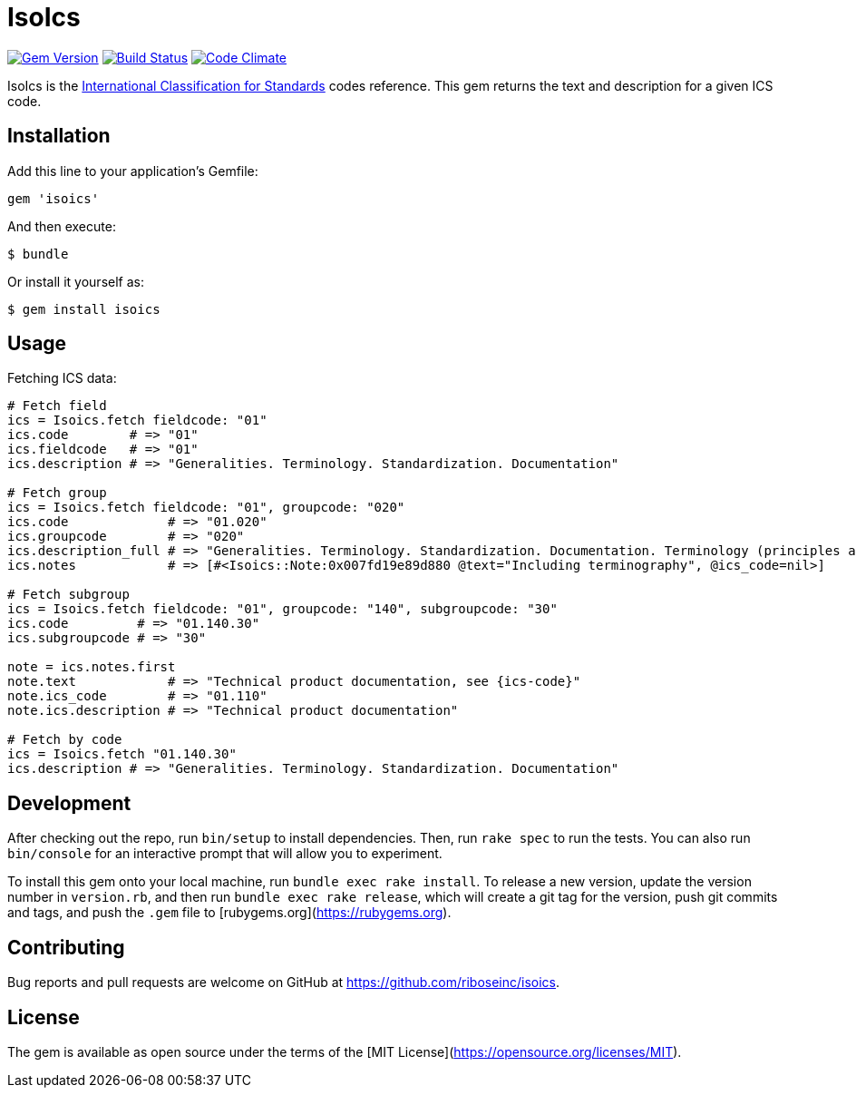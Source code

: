= IsoIcs

image:https://img.shields.io/gem/v/isoics.svg["Gem Version", link="https://rubygems.org/gems/isoics"]
image:https://img.shields.io/travis/riboseinc/isoics/master.svg["Build Status", link="https://travis-ci.org/riboseinc/isoics"]
image:https://codeclimate.com/github/riboseinc/isoics/badges/gpa.svg["Code Climate", link="https://codeclimate.com/github/riboseinc/isoics"]

IsoIcs is the https://en.wikipedia.org/wiki/International_Classification_for_Standards[International Classification for Standards] codes reference. This gem returns the text and description for a given ICS code.

== Installation

Add this line to your application's Gemfile:

[source,ruby]
----
gem 'isoics'
----

And then execute:

[source]
----
$ bundle
----

Or install it yourself as:

[source]
----
$ gem install isoics
----

== Usage

Fetching ICS data:

[source,ruby]
----
# Fetch field
ics = Isoics.fetch fieldcode: "01"
ics.code        # => "01"
ics.fieldcode   # => "01"
ics.description # => "Generalities. Terminology. Standardization. Documentation"

# Fetch group
ics = Isoics.fetch fieldcode: "01", groupcode: "020"
ics.code             # => "01.020"
ics.groupcode        # => "020"
ics.description_full # => "Generalities. Terminology. Standardization. Documentation. Terminology (principles and coordination)."
ics.notes            # => [#<Isoics::Note:0x007fd19e89d880 @text="Including terminography", @ics_code=nil>]

# Fetch subgroup
ics = Isoics.fetch fieldcode: "01", groupcode: "140", subgroupcode: "30"
ics.code         # => "01.140.30"
ics.subgroupcode # => "30"

note = ics.notes.first
note.text            # => "Technical product documentation, see {ics-code}"
note.ics_code        # => "01.110"
note.ics.description # => "Technical product documentation"

# Fetch by code
ics = Isoics.fetch "01.140.30"
ics.description # => "Generalities. Terminology. Standardization. Documentation"
----

== Development

After checking out the repo, run `bin/setup` to install dependencies. Then, run `rake spec` to run the tests. You can also run `bin/console` for an interactive prompt that will allow you to experiment.

To install this gem onto your local machine, run `bundle exec rake install`. To release a new version, update the version number in `version.rb`, and then run `bundle exec rake release`, which will create a git tag for the version, push git commits and tags, and push the `.gem` file to [rubygems.org](https://rubygems.org).

== Contributing

Bug reports and pull requests are welcome on GitHub at https://github.com/riboseinc/isoics.

== License

The gem is available as open source under the terms of the [MIT License](https://opensource.org/licenses/MIT).
